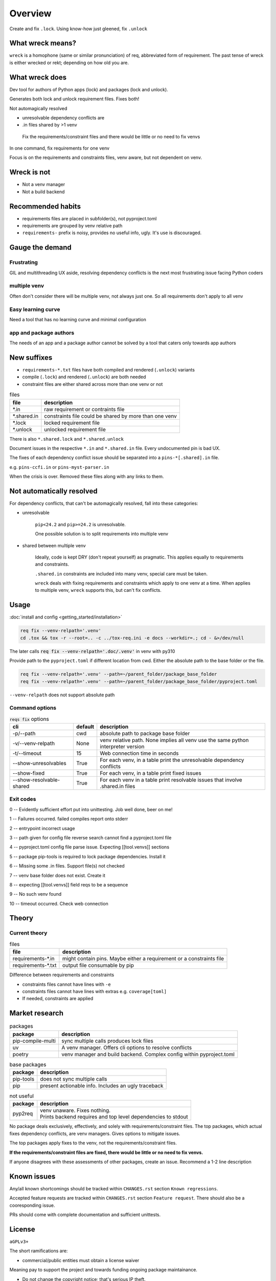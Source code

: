 .. raw:: html

   <div style="visibility: hidden; display: none;">

Overview
=========

.. raw:: html

   </div>

Create and fix ``.lock``. Using know-how just gleened, fix ``.unlock``

What wreck means?
------------------

``wreck`` is a homophone (same or similar pronunciation) of req,
abbreviated form of requirement. The past tense of wreck is either
wrecked or rekt; depending on how old you are.

What wreck does
----------------

|feature banner|

Dev tool for authors of Python apps (lock) and packages (lock and unlock).

Generates both lock and unlock requirement files. Fixes both!

Not automagically resolved

- unresolvable dependency conflicts are

- .in files shared by >1 venv

.. epigraph::

   Fix the requirements/constraint files and there would be little or no need to fix venvs

In one command, fix requirements for one venv

Focus is on the requirements and constraints files, venv aware, but not
dependent on venv.

Wreck is not
-------------

- Not a venv manager

- Not a build backend

Recommended habits
-------------------

- requirements files are placed in subfolder(s), not pyproject.toml

- requirements are grouped by venv relative path

- ``requirements-`` prefix is noisy, provides no useful info, ugly.
  It's use is discouraged.

Gauge the demand
-----------------

Frustrating
""""""""""""

GIL and multithreading UX aside, resolving dependency conflicts is the next
most frustrating issue facing Python coders

multiple venv
""""""""""""""

Often don't consider there will be multiple venv, not always just one.
So all requirements don't apply to all venv

Easy learning curve
""""""""""""""""""""

Need a tool that has no learning curve and minimal configuration

app and package authors
""""""""""""""""""""""""

The needs of an app and a package author cannot be solved by a tool
that caters only towards app authors

New suffixes
-------------

- ``requirements-*.txt`` files have both compiled and rendered (``.unlock``) variants

- compile (``.lock``) and rendered (``.unlock``) are both needed

- constraint files are either shared across more than one venv or not

.. csv-table:: files
   :header: file, description
   :widths: auto

   "\*.in", "raw requirement or contraints file"
   "\*.shared.in", "constraints file could be shared by more than one venv"
   "\*.lock", "locked requirement file"
   "\*.unlock", "unlocked requirement file"

There is also ``*.shared.lock`` and ``*.shared.unlock``

Document issues in the respective ``*.in`` and ``*.shared.in`` file. Every
undocumented pin is bad UX.

The fixes of each dependency conflict issue should be separated into
a ``pins-*[.shared].in`` file.

e.g. ``pins-ccfi.in`` or ``pins-myst-parser.in``

When the crisis is over. Removed these files along with any links to them.

Not automatically resolved
---------------------------

For dependency conflicts, that can't be automagically resolved, fall
into these categories:

- unresolvable

   ``pip<24.2`` and ``pip>=24.2`` is unresolvable.

   One possible solution is to split requirements into multiple venv

- shared between multiple venv

   Ideally, code is kept DRY (don't repeat yourself) as pragmatic. This
   applies equally to requirements and constraints.

   ``.shared.in`` constraints are included into many venv, special care
   must be taken.

   ``wreck`` deals with fixing requirements and constraints which apply
   to one venv at a time. When applies to multiple venv, ``wreck`` supports
   this, but can't fix conflicts.

Usage
------

:doc:`install and config <getting_started/installation>`

.. code-block:: shell

   req fix --venv-relpath='.venv'
   cd .tox && tox -r --root=.. -c ../tox-req.ini -e docs --workdir=.; cd - &>/dev/null

The later calls :code:`req fix --venv-relpath='.doc/.venv'` in venv with py310

Provide path to the ``pyproject.toml`` if different location from cwd.
Either the absolute path to the base folder or the file.

.. code-block:: shell

   req fix --venv-relpath='.venv' --path=~/parent_folder/package_base_folder
   req fix --venv-relpath='.venv' --path=~/parent_folder/package_base_folder/pyproject.toml

``--venv-relpath`` does not support absolute path

Command options
""""""""""""""""

.. csv-table:: :code:`reqs fix` options
   :header: cli, default, description
   :widths: auto

   "-p/--path", "cwd", "absolute path to package base folder"
   "-v/--venv-relpath", "None", "venv relative path. None implies all venv use the same python interpreter version"
   "-t/--timeout", "15", "Web connection time in seconds"
   "--show-unresolvables", "True", "For each venv, in a table print the unresolvable dependency conflicts"
   "--show-fixed", "True", "For each venv, in a table print fixed issues"
   "--show-resolvable-shared", "True", "For each venv in a table print resolvable issues that involve .shared.in files"

Exit codes
"""""""""""

0 -- Evidently sufficient effort put into unittesting. Job well done, beer on me!

1 -- Failures occurred. failed compiles report onto stderr

2 -- entrypoint incorrect usage

3 -- path given for config file reverse search cannot find a pyproject.toml file

4 -- pyproject.toml config file parse issue. Expecting [[tool.venvs]] sections

5 -- package pip-tools is required to lock package dependencies. Install it

6 -- Missing some .in files. Support file(s) not checked

7 -- venv base folder does not exist. Create it

8 -- expecting [[tool.venvs]] field reqs to be a sequence

9 -- No such venv found

10 -- timeout occurred. Check web connection

Theory
-------

Current theory
"""""""""""""""

.. csv-table:: files
   :header: file, description
   :widths: auto

   "requirements-\*.in", "might contain pins. Maybe either a requirement or a constraints file"
   "requirements-\*.txt", "output file consumable by pip"

Difference between requirements and constraints

- constraints files cannot have lines with ``-e``
- constraints files cannot have lines with  extras e.g. ``coverage[toml]``
- If needed, constraints are applied

Market research
----------------

.. csv-table:: packages
   :header: package, description
   :widths: auto

   "pip-compile-multi", "sync multiple calls produces lock files"
   "uv", "A venv manager. Offers cli options to resolve conflicts"
   "poetry", "venv manager and build backend. Complex config within pyproject.toml"

.. csv-table:: base packages
   :header: package, description
   :widths: auto

   "pip-tools", "does not sync multiple calls"
   "pip", "present actionable info. Includes an ugly traceback"

.. csv-table:: not useful
   :header: package, description
   :widths: auto

   "pyp2req", "| venv unaware. Fixes nothing.
   | Prints backend requires and top level dependencies to stdout"

No package deals exclusively, effectively, and solely with requirements/constraint
files. The top packages, which actual fixes dependency conflicts, are
venv managers. Gives options to mitigate issues.

The top packages apply fixes to the venv, not the requirements/constraint files.

**If the requirements/constraint files are fixed, there would be little or no need to fix venvs.**

If anyone disagrees with these assessments of other packages, create
an issue. Recommend a 1-2 line description

Known issues
-------------

Any/all known shortcomings should be tracked within ``CHANGES.rst`` section
``Known regressions``.

Accepted feature requests are tracked within ``CHANGES.rst`` section ``Feature request``.
There should also be a cooresponding issue.

PRs should come with complete documentation and sufficient unittests.

License
--------

``aGPLv3+``

The short ramifications are:

- commercial/public entities must obtain a license waiver

Meaning pay to support the project and towards funding ongoing package maintainance.

- Do not change the copyright notice; that's serious IP theft.

.. |feature banner| image:: _static/wreck-banner-611-255-1.*
   :alt: wreck fixes Python pip requirements files
